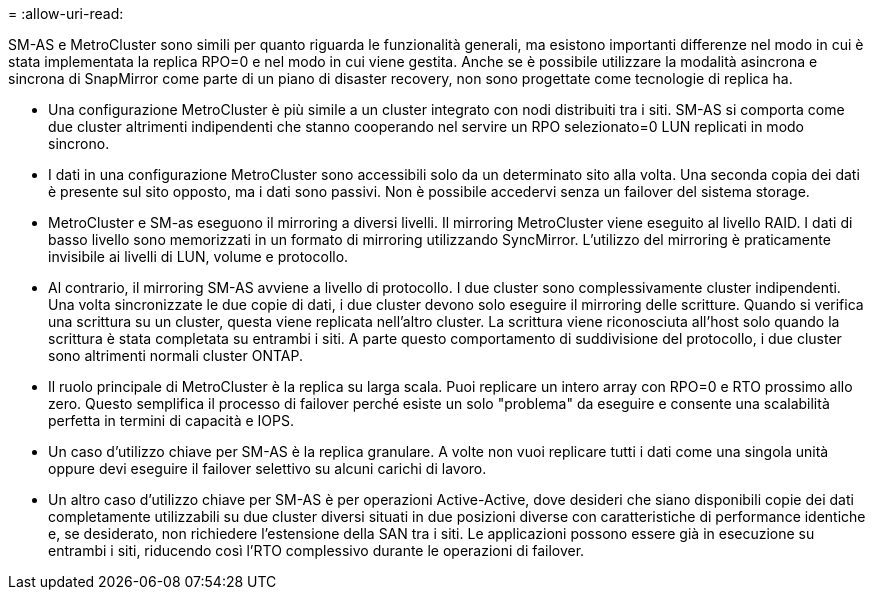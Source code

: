 = 
:allow-uri-read: 


SM-AS e MetroCluster sono simili per quanto riguarda le funzionalità generali, ma esistono importanti differenze nel modo in cui è stata implementata la replica RPO=0 e nel modo in cui viene gestita. Anche se è possibile utilizzare la modalità asincrona e sincrona di SnapMirror come parte di un piano di disaster recovery, non sono progettate come tecnologie di replica ha.

* Una configurazione MetroCluster è più simile a un cluster integrato con nodi distribuiti tra i siti. SM-AS si comporta come due cluster altrimenti indipendenti che stanno cooperando nel servire un RPO selezionato=0 LUN replicati in modo sincrono.
* I dati in una configurazione MetroCluster sono accessibili solo da un determinato sito alla volta. Una seconda copia dei dati è presente sul sito opposto, ma i dati sono passivi. Non è possibile accedervi senza un failover del sistema storage.
* MetroCluster e SM-as eseguono il mirroring a diversi livelli. Il mirroring MetroCluster viene eseguito al livello RAID. I dati di basso livello sono memorizzati in un formato di mirroring utilizzando SyncMirror. L'utilizzo del mirroring è praticamente invisibile ai livelli di LUN, volume e protocollo.
* Al contrario, il mirroring SM-AS avviene a livello di protocollo. I due cluster sono complessivamente cluster indipendenti. Una volta sincronizzate le due copie di dati, i due cluster devono solo eseguire il mirroring delle scritture. Quando si verifica una scrittura su un cluster, questa viene replicata nell'altro cluster. La scrittura viene riconosciuta all'host solo quando la scrittura è stata completata su entrambi i siti. A parte questo comportamento di suddivisione del protocollo, i due cluster sono altrimenti normali cluster ONTAP.
* Il ruolo principale di MetroCluster è la replica su larga scala. Puoi replicare un intero array con RPO=0 e RTO prossimo allo zero. Questo semplifica il processo di failover perché esiste un solo "problema" da eseguire e consente una scalabilità perfetta in termini di capacità e IOPS.
* Un caso d'utilizzo chiave per SM-AS è la replica granulare. A volte non vuoi replicare tutti i dati come una singola unità oppure devi eseguire il failover selettivo su alcuni carichi di lavoro.
* Un altro caso d'utilizzo chiave per SM-AS è per operazioni Active-Active, dove desideri che siano disponibili copie dei dati completamente utilizzabili su due cluster diversi situati in due posizioni diverse con caratteristiche di performance identiche e, se desiderato, non richiedere l'estensione della SAN tra i siti. Le applicazioni possono essere già in esecuzione su entrambi i siti, riducendo così l'RTO complessivo durante le operazioni di failover.

